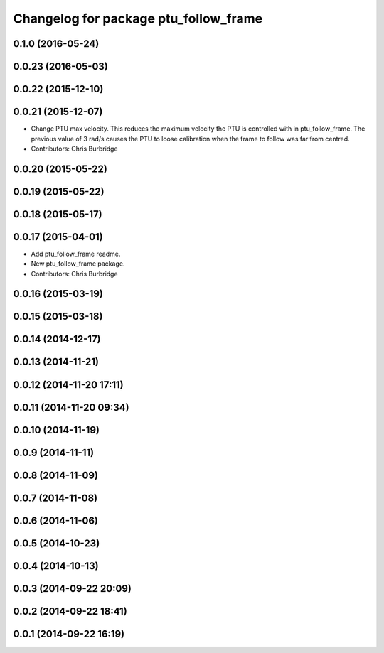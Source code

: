 ^^^^^^^^^^^^^^^^^^^^^^^^^^^^^^^^^^^^^^
Changelog for package ptu_follow_frame
^^^^^^^^^^^^^^^^^^^^^^^^^^^^^^^^^^^^^^

0.1.0 (2016-05-24)
------------------

0.0.23 (2016-05-03)
-------------------

0.0.22 (2015-12-10)
-------------------

0.0.21 (2015-12-07)
-------------------
* Change PTU max velocity.
  This reduces the maximum velocity the PTU is controlled with in ptu_follow_frame. The previous value of 3 rad/s causes the PTU to loose calibration when the frame to follow was far from centred.
* Contributors: Chris Burbridge

0.0.20 (2015-05-22)
-------------------

0.0.19 (2015-05-22)
-------------------

0.0.18 (2015-05-17)
-------------------

0.0.17 (2015-04-01)
-------------------
* Add ptu_follow_frame readme.
* New ptu_follow_frame package.
* Contributors: Chris Burbridge

0.0.16 (2015-03-19)
-------------------

0.0.15 (2015-03-18)
-------------------

0.0.14 (2014-12-17)
-------------------

0.0.13 (2014-11-21)
-------------------

0.0.12 (2014-11-20 17:11)
-------------------------

0.0.11 (2014-11-20 09:34)
-------------------------

0.0.10 (2014-11-19)
-------------------

0.0.9 (2014-11-11)
------------------

0.0.8 (2014-11-09)
------------------

0.0.7 (2014-11-08)
------------------

0.0.6 (2014-11-06)
------------------

0.0.5 (2014-10-23)
------------------

0.0.4 (2014-10-13)
------------------

0.0.3 (2014-09-22 20:09)
------------------------

0.0.2 (2014-09-22 18:41)
------------------------

0.0.1 (2014-09-22 16:19)
------------------------
